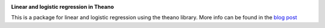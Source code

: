 .. image:: https://codebeat.co/badges/28576339-5daa-479e-b0a0-90a72adf3dc4.svg
    :target: https://codebeat.co/projects/github-com-mlampros-regression_theano-master


**Linear and logistic regression in Theano**

This is a package for linear and logistic regression using the theano library. More info can be found in the `blog post <http://mlampros.github.io/2016/04/11/regression-theano/>`_

